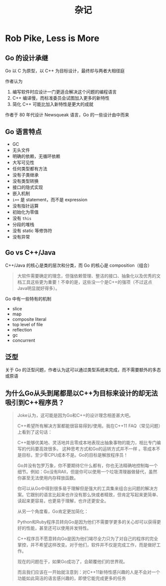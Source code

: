#+TITLE: 杂记


* Rob Pike, Less is More

** Go 的设计承继

Go 以 C 为原型，以 C++ 为目标设计，最终却与两者大相径庭

作者认为

1. 编写软件时应设计一门更适合解决这个问题的编程语言
2. C++ 编译慢，而标准委员会试图加入更多的新特性
3. 简化 C++ 可能比加入新特性是更大的成就

作者于 80 年代设计 Newsqueak 语言，Go 的一些设计由中而来

** Go 语言特点

- GC
- 无头文件
- 明确的依赖，无循环依赖
- 大写可见性
- 任何类型都有方法
- 没有子类继承
- 没有类型转换
- 接口的隐式实现
- 嵌入机制
- =i++= 是 statement，而不是 expression
- 没有指针运算
- 初始化为零值
- 没有 =this=
- 分段的堆栈
- 没有 static 等修饰符
- 没有异常

** Go vs C++/Java

C++/Java 的核心是类的层次和分类，而 Go 的核心是 composition（组合）

#+BEGIN_QUOTE
大软件需要确定的理念，但强依赖管理、整洁的接口、抽象化以及优秀的文档工具这些更为重要！不幸的是，这些没一个是C++的强项（不过这点Java明显就好得多）。
#+END_QUOTE

Go 中有一些特有的机制

- slice
- map
- composite literal
- top level of file
- reflection
- gc
- concurrent

** 泛型

关于 Go 的泛型问题，作者认为这可以通过类型系统来完成，而不需要额外的多态或原语


** 为什么Go从头到尾都是以C++为目标来设计的却无法吸引到C++程序员？

#+BEGIN_QUOTE
Joke认为，这可能是因为Go和C++的设计理念相差甚大吧。

C++希望所有解决方案都能很容易得到/使用。我在C++11 FAQ（常见问题）上看到了这句话：

  C++能够优美地、灵活地并且零成本地表现出抽象事物的能力，相比专门编写的代码要高效很多。
这种思考方式和Go的运转方式并不一样 。零成本不是目标，至少零CPU成本不是。Go的目标是解放程序员！

Go并没有包罗万象，你不要期待它什么都有，你也无法精确地控制每一个细节。例如：Go没有RAII，但是你可以使用一个垃圾清理器做替代，虽然你甚至无法使用内存释放函数。

你可以从Go中得到很多易于理解但是强大的工具集来组合出问题的解决方案。它跟别的语言比起来也许没有那么快或者精致，但肯定写起来更简单、读起来更容易，也更易于理解，也许还更安全。

从另一个角度看，Go肯定更加简化：

Python和Ruby程序员转向Go是因为他们不需要学更多的关心却可以获得更好的性能，甚至还可以使用并发特性。

C++程序员不愿意转向Go是因为他们竭尽全力只为了对自己的程序的完全掌控，并不希望这样改变。对于他们，软件并不仅是完成工作，而是做好工作。

现在的问题在于，如果Go成功了，会颠覆他们的世界观。

而且我们应该在一开始就注意到：对C++11新特性感兴趣的人是不会对一个功能如此简洁的语言感兴趣的，即使它能完成更多的任务
#+END_QUOTE
